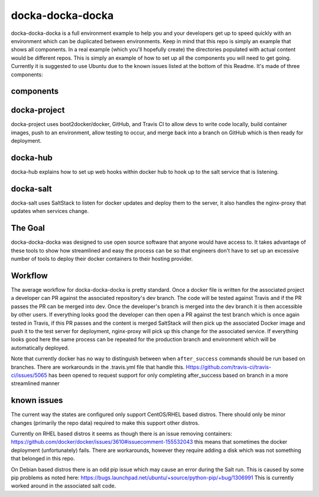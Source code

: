 docka-docka-docka
=================

docka-docka-docka is a full environment example to help you and your developers
get up to speed quickly with an environment which can be duplicated between
environments. Keep in mind that this repo is simply an example that shows
all components. In a real example (which you'll hopefully create) the
directories populated with actual content would be different repos. This is
simply an example of how to set up all the components you will need to get
going. Currently it is suggested to use Ubuntu due to the known issues
listed at the bottom of this Readme. It's made of three components:

components
----------

docka-project
-------------

docka-project uses boot2docker/docker, GitHub, and Travis CI to allow devs to
write code locally, build container images, push to an environment, allow
testing to occur, and merge back into a branch on GitHub which is then ready
for deployment.

docka-hub
---------

docka-hub explains how to set up web hooks within docker hub to hook up to the
salt service that is listening.

docka-salt
----------

docka-salt uses SaltStack to listen for docker updates and deploy them to the
server, it also handles the nginx-proxy that updates when services change.

The Goal
--------

docka-docka-docka was designed to use open source software that
anyone would have access to. It takes advantage of these tools to show how
streamlined and easy the process can be so that engineers don't have to set up
an excessive number of tools to deploy their docker containers to their hosting
provider.

Workflow
--------

The average workflow for docka-docka-docka is pretty standard. Once a docker
file is written for the associated project a developer can PR against the
associated repository's dev branch. The code will be tested against Travis
and if the PR passes the PR can be merged into dev. Once the developer's
branch is merged into the dev branch it is then accessible by other users. If
everything looks good the developer can then open a PR against the test branch
which is once again tested in Travis, if this PR passes and the content is
merged SaltStack will then pick up the associated Docker image and push it
to the test server for deployment, nginx-proxy will pick up this change for
the associated service. If everything looks good here the same process can be
repeated for the production branch and environment which will be automatically
deployed.

Note that currently docker has no way to distinguish between when
``after_success`` commands should be run based on branches. There
are workarounds in the .travis.yml file that handle this.
Https://github.com/travis-ci/travis-ci/issues/5065 has been
opened to request support for only completing after_success based on branch in
a more streamlined manner

known issues
------------

The current way the states are configured only support CentOS/RHEL based
distros. There should only be minor changes (primarily the repo data) required
to make this support other distros.

Currently on RHEL based distros it seems as though there is an issue removing
containers: https://github.com/docker/docker/issues/3610#issuecomment-155532043
this means that sometimes the docker deployment (unfortunately) fails. There
are workarounds, however they require adding a disk which was not something
that belonged in this repo.

On Debian based distros there is an odd pip issue which may cause an error
during the Salt run. This is caused by some pip problems as noted here:
https://bugs.launchpad.net/ubuntu/+source/python-pip/+bug/1306991
This is currently worked around in the associated salt code.
